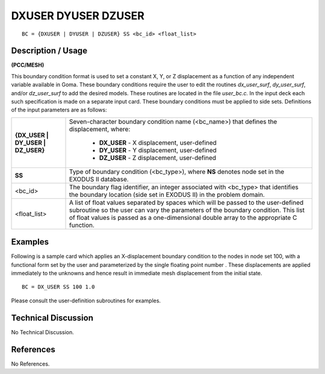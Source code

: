 ************************
**DXUSER DYUSER DZUSER**
************************

::

	BC = {DXUSER | DYUSER | DZUSER} SS <bc_id> <float_list>

-----------------------
**Description / Usage**
-----------------------

**(PCC/MESH)**

This boundary condition format is used to set a constant X, Y, or Z displacement as a
function of any independent variable available in Goma. These boundary conditions
require the user to edit the routines *dx_user_surf*, *dy_user_surf*, and/or *dz_user_surf* to
add the desired models. These routines are located in the file *user_bc.c.* In the input
deck each such specification is made on a separate input card. These boundary
conditions must be applied to side sets. Definitions of the input parameters are as
follows:

================================= =============================================================
**{DX_USER | DY_USER | DZ_USER}** Seven-character boundary condition
                                  name (<bc_name>) that defines the displacement, where:
                                 	
                                 	* **DX_USER** - X displacement, user-defined
                                 	* **DY_USER** - Y displacement, user-defined
                                 	* **DZ_USER** - Z displacement, user-defined
**SS**                            Type of boundary condition (<bc_type>), where **NS** denotes
                                  node set in the EXODUS II database.
<bc_id>                           The boundary flag identifier, an integer associated with
                                  <bc_type> that identifies the boundary location (side set
                                  in EXODUS II) in the problem domain.
<float_list>                      A list of float values separated by spaces which will be
                                  passed to the user-defined subroutine so the user can
                                  vary the parameters of the boundary condition. This list
                                  of float values is passed as a one-dimensional double
                                  array to the appropriate C function.
================================= =============================================================

------------
**Examples**
------------

Following is a sample card which applies an X-displacement boundary condition to the
nodes in node set 100, with a functional form set by the user and parameterized by the
single floating point number . These displacements are applied immediately to the
unknowns and hence result in immediate mesh displacement from the initial state.

::

     BC = DX_USER SS 100 1.0

Please consult the user-definition subroutines for examples. 

-------------------------
**Technical Discussion**
-------------------------

No Technical Discussion.



--------------
**References**
--------------

No References.
